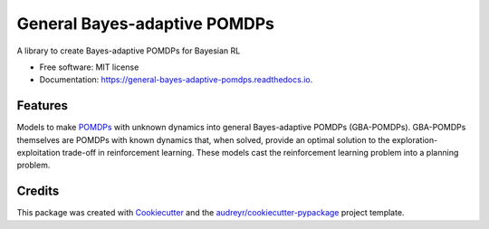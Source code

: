 =============================
General Bayes-adaptive POMDPs
=============================


.. image:: https://img.shields.io/travis/samkatt/general_bayes_adaptive_pomdps.svg
        :target: https://travis-ci.com/samkatt/general_bayes_adaptive_pomdps

.. image:: https://readthedocs.org/projects/general-bayes-adaptive-pomdps/badge/?version=latest
        :target: https://general-bayes-adaptive-pomdps.readthedocs.io/en/latest/?badge=latest
        :alt: Documentation Status




A library to create Bayes-adaptive POMDPs for Bayesian RL


* Free software: MIT license
* Documentation: https://general-bayes-adaptive-pomdps.readthedocs.io.


Features
--------

Models to make POMDPs_ with unknown dynamics into general Bayes-adaptive POMDPs
(GBA-POMDPs). GBA-POMDPs themselves are POMDPs with known dynamics that, when
solved, provide an optimal solution to the exploration-exploitation trade-off
in reinforcement learning. These models cast the reinforcement learning problem
into a planning problem.

Credits
-------

This package was created with Cookiecutter_ and the `audreyr/cookiecutter-pypackage`_ project template.

.. _Cookiecutter: https://github.com/audreyr/cookiecutter
.. _`audreyr/cookiecutter-pypackage`: https://github.com/audreyr/cookiecutter-pypackage
.. _POMDPs: https://en.wikipedia.org/wiki/Partially_observable_Markov_decision_process
